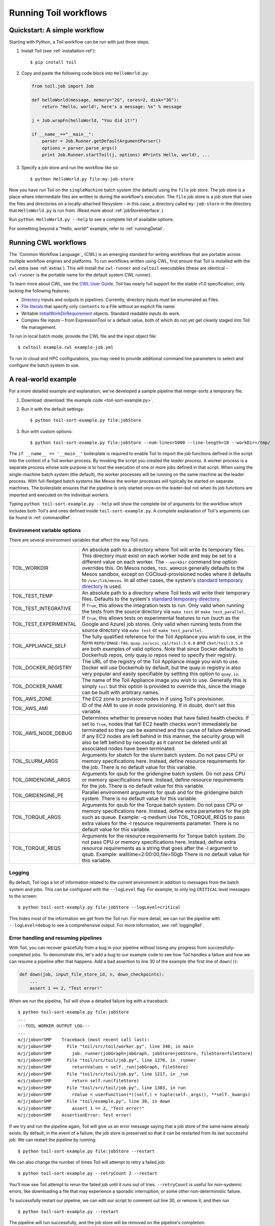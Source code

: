.. highlight:: console

.. _running:

Running Toil workflows
======================

.. _quickstart:

Quickstart: A simple workflow
-----------------------------

Starting with Python, a Toil workflow can be run with just three steps.

1. Install Toil (see :ref:`installation-ref`)::

      $ pip install toil

2. Copy and paste the following code block into ``HelloWorld.py``:

   .. code-block:: python

      from toil.job import Job

      def helloWorld(message, memory="2G", cores=2, disk="3G"):
          return "Hello, world!, here's a message: %s" % message

      j = Job.wrapFn(helloWorld, "You did it!")

      if __name__=="__main__":
          parser = Job.Runner.getDefaultArgumentParser()
          options = parser.parse_args()
          print Job.Runner.startToil(j, options) #Prints Hello, world!, ...

3. Specify a job store and run the workflow like so::

       $ python HelloWorld.py file:my-job-store

Now you have run Toil on the ``singleMachine`` batch system (the default) using
the ``file`` job store. The job store is a place where intermediate files are
written to during the workflow's execution. The ``file`` job store is a job
store that uses the files and directories on a locally-attached filesystem - in
this case, a directory called ``my-job-store`` in the directory that
``HelloWorld.py`` is run from. (Read more about :ref:`jobStoreInterface`.)

Run ``python HelloWorld.py --help`` to see a complete list of available options.

For something beyond a "Hello, world!" example, refer to :ref:`runningDetail`.


Running CWL workflows
---------------------

The `Common Workflow Language`_ (CWL) is an emerging standard for writing
workflows that are portable across multiple workflow engines and platforms. To
run workflows written using CWL, first ensure that Toil is installed with the
``cwl`` extra (see :ref:`extras`). This will install the ``cwl-runner`` and
``cwltoil`` executables (these are identical - ``cwl-runner`` is the portable
name for the default system CWL runner).

To learn more about CWL, see the `CWL User Guide`_. Toil has nearly full
support for the stable v1.0 specification, only lacking the following features:

- `Directory`_ inputs and outputs in pipelines. Currently, directory inputs must
  be enumerated as Files.
- `File literals`_ that specify only ``contents`` to a File without an explicit
  file name.
- Writable `InitialWorkDirRequirement`_ objects. Standard readable inputs do work.
- Complex file inputs – from ExpressionTool or a default value, both of which do
  not yet get cleanly staged into Toil file management.

To run in local batch mode, provide the CWL file and the input object file::

    $ cwltoil example.cwl example-job.yml

To run in cloud and HPC configurations, you may need to provide additional
command line parameters to select and configure the batch system to use.

.. _File literals: http://www.commonwl.org/v1.0/CommandLineTool.html#File
.. _Directory: http://www.commonwl.org/v1.0/CommandLineTool.html#Directory
.. _secondaryFiles: http://www.commonwl.org/v1.0/CommandLineTool.html#CommandInputParameter
.. _CWL User Guide: http://www.commonwl.org/v1.0/UserGuide.html
.. _InitialWorkDirRequirement: http://www.commonwl.org/v1.0/CommandLineTool.html#InitialWorkDirRequirement


.. _runningDetail:


A real-world example
--------------------

For a more detailed example and explanation, we've developed a sample pipeline
that merge-sorts a temporary file.

1. Download :download:`the example code <toil-sort-example.py>`.

2. Run it with the default settings::

      $ python toil-sort-example.py file:jobStore

3. Run with custom options::

      $ python toil-sort-example.py file:jobStore --num-lines=5000 --line-length=10 --workDir=/tmp/

The ``if __name__ == '__main__'`` boilerplate is required to enable Toil to
import the job functions defined in the script into the context of a Toil
*worker* process. By invoking the script you created the *leader process*. A
worker process is a separate process whose sole purpose is to host the
execution of one or more jobs defined in that script. When using the
single-machine batch system (the default), the worker processes will be running
on the same machine as the leader process. With full-fledged batch systems like
Mesos the worker processes will typically be started on separate machines. The
boilerplate ensures that the pipeline is only started once–on the leader–but
not when its job functions are imported and executed on the individual workers.

Typing ``python toil-sort-example.py --help`` will show the complete list of
arguments for the workflow which includes both Toil's and ones defined inside
``toil-sort-example.py``. A complete explanation of Toil's arguments can be
found in :ref:`commandRef`.

.. _envars:

Environment variable options
~~~~~~~~~~~~~~~~~~~~~~~~~~~~
There are several environment variables that affect the way Toil runs.

+------------------------+----------------------------------------------------+
| TOIL_WORKDIR           | An absolute path to a directory where Toil will    |
|                        | write its temporary files. This directory must     |
|                        | exist on each worker node and may be set to a      |
|                        | different value on each worker. The ``--workDir``  |
|                        | command line option overrides this. On Mesos nodes,|
|                        | ``TOIL_WORKDIR`` generally defaults to the Mesos   |
|                        | sandbox, except on CGCloud-provisioned nodes where |
|                        | it defaults to ``/var/lib/mesos``. In all other    |
|                        | cases, the system's `standard temporary directory`_|
|                        | is used.                                           |
+------------------------+----------------------------------------------------+
| TOIL_TEST_TEMP         | An absolute path to a directory where Toil tests   |
|                        | will write their temporary files. Defaults to the  |
|                        | system's `standard temporary directory`_.          |
+------------------------+----------------------------------------------------+
| TOIL_TEST_INTEGRATIVE  | If ``True``, this allows the integration tests to  |
|                        | run. Only valid when running the tests from the    |
|                        | source directory via ``make test`` or              |
|                        | ``make test_parallel``.                            |
+------------------------+----------------------------------------------------+
| TOIL_TEST_EXPERIMENTAL | If ``True``, this allows tests on experimental     |
|                        | features to run (such as the Google and Azure) job |
|                        | stores. Only valid when running tests from the     |
|                        | source directory via ``make test`` or              |
|                        | ``make test_parallel``.                            |
+------------------------+----------------------------------------------------+
| TOIL_APPLIANCE_SELF    | The fully qualified reference for the Toil         |
|                        | Appliance you wish to use, in the form             |
|                        | ``REPO/IMAGE:TAG``.                                |
|                        | ``quay.io/ucsc_cgl/toil:3.6.0`` and                |
|                        | ``cket/toil:3.5.0`` are both examples of valid     |
|                        | options. Note that since Docker defaults to        |
|                        | Dockerhub repos, only quay.io repos need to        |
|                        | specify their registry.                            |
+------------------------+----------------------------------------------------+
| TOIL_DOCKER_REGISTRY   | The URL of the registry of the Toil Appliance      |
|                        | image you wish to use. Docker will use Dockerhub   |
|                        | by default, but the quay.io registry is also       |
|                        | very popular and easily specifiable by settting    |
|                        | this option to ``quay.io``.                        |
+------------------------+----------------------------------------------------+
| TOIL_DOCKER_NAME       | The name of the Toil Appliance image you           |
|                        | wish to use. Generally this is simply ``toil`` but |
|                        | this option is provided to override this,          |
|                        | since the image can be built with arbitrary names. |
+------------------------+----------------------------------------------------+
| TOIL_AWS_ZONE          | The EC2 zone to provision nodes in if using        |
|                        | Toil's provisioner.                                |
+------------------------+----------------------------------------------------+
| TOIL_AWS_AMI           | ID of the AMI to use in node provisioning. If in   |
|                        | doubt, don't set this variable.                    |
+------------------------+----------------------------------------------------+
| TOIL_AWS_NODE_DEBUG    | Determines whether to preserve nodes that have     |
|                        | failed health checks. If set to ``True``, nodes    |
|                        | that fail EC2 health checks won't immediately be   |
|                        | terminated so they can be examined and the cause   |
|                        | of failure determined. If any EC2 nodes are left   |
|                        | behind in this manner, the security group will     |
|                        | also be left behind by necessity as it cannot be   |
|                        | deleted until all associated nodes have been       |
|                        | terminated.                                        |
+------------------------+----------------------------------------------------+
| TOIL_SLURM_ARGS        | Arguments for sbatch for the slurm batch system.   |
|                        | Do not pass CPU or memory specifications here.     |
|                        | Instead, define resource requirements for the job. |
|                        | There is no default value for this variable.       |
+------------------------+----------------------------------------------------+
| TOIL_GRIDENGINE_ARGS   | Arguments for qsub for the gridengine batch        |
|                        | system. Do not pass CPU or memory specifications   |
|                        | here. Instead, define resource requirements for    |
|                        | the job. There is no default value for this        |
|                        | variable.                                          |
+------------------------+----------------------------------------------------+
| TOIL_GRIDENGINE_PE     | Parallel environment arguments for qsub and for    |
|                        | the gridengine batch system. There is no default   |
|                        | value for this variable.                           |
+------------------------+----------------------------------------------------+
| TOIL_TORQUE_ARGS       | Arguments for qsub for the Torque batch system.    |
|                        | Do not pass CPU or memory specifications here.     |
|                        | Instead, define extra parameters for the job such  |
|                        | as queue. Example: -q medium                       |
|                        | Use TOIL_TORQUE_REQS to pass extra values for the  |
|                        | -l resource requirements parameter.                |
|                        | There is no default value for this variable.       |
+------------------------+----------------------------------------------------+
| TOIL_TORQUE_REQS       | Arguments for the resource requirements for Torque |
|                        | batch system. Do not pass CPU or memory            |
|                        | specifications here. Instead, define extra resource| 
|                        | requirements as a string that goes after the -l    |
|                        | argument to qsub. Example:                         |
|                        | walltime=2:00:00,file=50gb                         |
|                        | There is no default value for this variable.       |
+------------------------+----------------------------------------------------+

.. _standard temporary directory: https://docs.python.org/2/library/tempfile.html#tempfile.gettempdir


Logging
~~~~~~~

By default, Toil logs a lot of information related to the current environment
in addition to messages from the batch system and jobs. This can be configured
with the ``--logLevel`` flag. For example, to only log ``CRITICAL`` level
messages to the screen::

   $ python toil-sort-examply.py file:jobStore --logLevel=critical

This hides most of the information we get from the Toil run. For more detail,
we can run the pipeline with ``--logLevel=debug`` to see a comprehensive
output. For more information, see :ref:`loggingRef`.


Error handling and resuming pipelines
~~~~~~~~~~~~~~~~~~~~~~~~~~~~~~~~~~~~~

With Toil, you can recover gracefully from a bug in your pipeline without losing
any progress from successfully-completed jobs. To demonstrate this, let's add
a bug to our example code to see how Toil handles a failure and how we can
resume a pipeline after that happens. Add a bad assertion to line 30 of the
example (the first line of ``down()``):

.. code-block:: python

   def down(job, input_file_store_id, n, down_checkpoints):
       ...
       assert 1 == 2, "Test error!"

When we run the pipeline, Toil will show a detailed failure log with a traceback::

   $ python toil-sort-example.py file:jobStore
   ...
   ---TOIL WORKER OUTPUT LOG---
   ...
   m/j/jobonrSMP    Traceback (most recent call last):
   m/j/jobonrSMP      File "toil/src/toil/worker.py", line 340, in main
   m/j/jobonrSMP        job._runner(jobGraph=jobGraph, jobStore=jobStore, fileStore=fileStore)
   m/j/jobonrSMP      File "toil/src/toil/job.py", line 1270, in _runner
   m/j/jobonrSMP        returnValues = self._run(jobGraph, fileStore)
   m/j/jobonrSMP      File "toil/src/toil/job.py", line 1217, in _run
   m/j/jobonrSMP        return self.run(fileStore)
   m/j/jobonrSMP      File "toil/src/toil/job.py", line 1383, in run
   m/j/jobonrSMP        rValue = userFunction(*((self,) + tuple(self._args)), **self._kwargs)
   m/j/jobonrSMP      File "toil/example.py", line 30, in down
   m/j/jobonrSMP        assert 1 == 2, "Test error!"
   m/j/jobonrSMP    AssertionError: Test error!

If we try and run the pipeline again, Toil will give us an error message saying
that a job store of the same name already exists. By default, in the event of a
failure, the job store is preserved so that it can be restarted from its last
successful job. We can restart the pipeline by running::

   $ python toil-sort-example.py file:jobStore --restart

We can also change the number of times Toil will attempt to retry a failed job::

   $ python toil-sort-example.py --retryCount 2 --restart

You'll now see Toil attempt to rerun the failed job until it runs out of tries.
``--retryCount`` is useful for non-systemic errors, like downloading a file that
may experience a sporadic interruption, or some other non-deterministic failure.

To successfully restart our pipeline, we can edit our script to comment out
line 30, or remove it, and then run

::

   $ python toil-sort-example.py --restart

The pipeline will run successfully, and the job store will be removed on the
pipeline's completion.


Collecting statistics
~~~~~~~~~~~~~~~~~~~~~

A Toil pipeline can be run with the ``--stats`` flag to allows collection of
statistics::

   $ python toil-sort-example.py --stats

Once the pipeline finishes, the job store will be left behind, allowing us to
get information on the total runtime and stats pertaining to each job function::

   $ toil stats file:jobStore
   ...
   Batch System: singleMachine
   Default Cores: 1  Default Memory: 2097152K
   ...

Once we're done, we can clean up the job store by running

::

   $ toil clean file:jobStore
